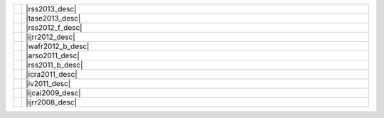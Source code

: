 .. link:
.. description:
.. tags:
.. date: 2013/08/29 16:00:00
.. title: Publications
.. slug: papers

.. csv-table::
   :class: papertable
   :widths: 1, 99

   "|rss2013_img|", "|rss2013_desc|"
   "|tase2013_img|", "|tase2013_desc|"
   "|rss2012_f_img|", "|rss2012_f_desc|"
   "|ijrr2012_img|", "|ijrr2012_desc|"
   "|wafr2012_b_img|", "|wafr2012_b_desc|"
   "|arso2011_img|", "|arso2011_desc|"
   "|rss2011_b_img|", "|rss2011_b_desc|"
   "|icra2011_img|", "|icra2011_desc|"
   "|iv2011_img|", "|iv2011_desc|"
   "|ijcai2009_img|", "|ijcai2009_desc|"
   "|ijrr2008_img|", "|ijrr2008_desc|"


   
.. |rss2013_img| image:: http://cs.stanford.edu/people/teichman/img/rss2013-b.jpg

.. |rss2013_desc| raw:: html

    <p>
        <span class="papertitle"> Unsupervised intrinsic calibration of depth sensors via SLAM </span> <BR>
        <span class="authors">Alex Teichman, Stephen Miller, and Sebastian Thrun.</span> <BR>
        <span class="meeting">Robotics: Science and Systems (RSS),</span>&nbsp;<span class="year">2013.</span> <BR>
        <span class="summary">RGBD sensors such as the Xtion Pro Live or Kinect typically have
          significant depth distortion beyond two or three meters. This paper introduces
          a method of calibrating away the distortion just by recording data from a handheld sensor.
          No calibration target, specialized hardware, or precise measurement is necessary.
          The method is more generally applicable, too, as it requires only that the
          intrinsic parameter in question be <i>myopic</i>: error in the parameter
          setting generates greater measurement error as range increases.
          This includes, for example, focal length and center pixel of a depth camera.
        </span>
    </p>
    <p>
        <a class="paperlink" href="http://cs.stanford.edu/people/teichman/papers/rss2013.pdf">pdf</a>,&nbsp;
        <a class="paperlink" href="http://cs.stanford.edu/people/teichman/octo/clams/">code</a>,&nbsp;
        <a class="paperlink" href="http://roboticsproceedings.org/rss09/p27.html">rss link</a>,&nbsp;
        <a class="paperlink" href="http://cs.stanford.edu/people/teichman/papers/rss2013.bib">bib</a>
    </p>


.. |tase2013_img| image:: http://cs.stanford.edu/people/teichman/img/tase2013-b.jpg

.. |tase2013_desc| raw:: html

    <p>
        <span class="papertitle"> Learning to segment and track in RGBD </span> <BR>
        <span class="authors">Alex Teichman, Jake Lussier, and Sebastian Thrun.</span> <BR>
        <span class="meeting">IEEE Transactions on Automation Science and Engineering,</span>&nbsp;<span class="year">2013.</span> <BR>
        <span class="summary">Extended journal version of previous work with the same title.
          This paper includes algorithmic optimizations that enable real-time
          segmentation and tracking of arbitrary objects, as well as an application
          example in which we use the algorithm to train an object detector without
          the usual hassles of a turntable or crowdsourced annotation.
        </span>
    </p>
    <p>
        <a class="paperlink" href="http://cs.stanford.edu/people/teichman/papers/tase2013.pdf">pdf</a>,&nbsp;
        <a class="paperlink" href="http://cs.stanford.edu/people/teichman/papers/tase2013.bib">bib</a>
    </p>

   
.. |rss2012_f_img| image:: http://cs.stanford.edu/people/teichman/img/rss2012_f.png

.. |rss2012_f_desc| raw:: html

    <p>
        <span class="papertitle"> Online, semi-supervised learning for long-term interaction with object recognition systems </span> <BR>
        <span class="authors">Alex Teichman and Sebastian Thrun. </span> <BR>
        <span class="meeting">Invited talk at RSS Workshop on Long-term Operation of Autonomous Robotic Systems in Changing Environments,</span>&nbsp;<span class="year">2012.</span> <BR>
        <span class="summary">Tracking-based semi-supervised learning, as originally
          presented at RSS2011, was an offline algorithm.  This is fine in some
          contexts, but ideally a user could provide new hand-labeled training
          examples online, as the system runs, without retraining from scratch.
          Qualitatively, this would mean the ability to point out - from the
          back seat of your autonomous car - a few examples of, say, an
          <a class="paperlink" href="http://pbanews.org/wp-content/uploads/2010/09/Elliptical-Bike.jpg" target="_blank">
          elliptical bike</a> or
          <a class="paperlink" href="http://www.carve.cz/wp-content/uploads/2012/08/ladronkasurfskate-19.jpg" target="_blank">
          sk8poler</a>, and tracking-based semi-supervised learning would start learning to
          recognize them on the fly without you having to do anything else.
          This talk discusses some preliminary work in this direction.
        </span>
    </p>
    <p><a class="paperlink" href="http://cs.stanford.edu/people/teichman/papers/rss2012_presentation.pdf">presentation</a></p>


.. |ijrr2012_img| image:: http://cs.stanford.edu/people/teichman/img/ijrr2012.png

.. |ijrr2012_desc| raw:: html

    <p>
        <span class="papertitle">Tracking-based semi-supervised learning</span> <BR>
        <span class="authors">Alex Teichman and Sebastian Thrun.</span> <BR>
        <span class="meeting">International Journal of Robotics Research (IJRR),</span>&nbsp;<span class="year">2012</span>. <BR>
        <span class="summary">Extended journal version of previous work with the same title.
          More experiments, more intuition as to how the method works.
        </span>
    </p>
    <p>
        <a class="paperlink" href="http://ijr.sagepub.com/content/31/7/804">sage</a>,&nbsp;
        <a class="paperlink" href="http://cs.stanford.edu/people/teichman/papers/ijrr2012.bib">bib</a>
    </p>


.. |wafr2012_b_img| image:: http://cs.stanford.edu/people/teichman/img/wafr2012-b.jpg

.. |wafr2012_b_desc| raw:: html

    <p>
        <span class="papertitle">Learning to segment and track in RGBD</span> <BR>
        <span class="authors">Alex Teichman and Sebastian Thrun.</span> <BR>
        <span class="meeting">Workshop on the Algorithmic Foundations of Robotics (WAFR),</span>&nbsp;<span class="year">2012</span>. <BR>
        <span class="summary">Tracking-based semi-supervised learning requires some method
          of model-free segmentation and tracking. This paper describes a method
          of model-free segmentation and tracking that can work in a broad range
          of environments where segmentation is non-trivial.
        </span>
    </p>
    <p>
        <a class="paperlink" href="http://cs.stanford.edu/people/teichman/papers/wafr2012.pdf">pdf</a>,&nbsp;
        <a class="paperlink" href="http://cs.stanford.edu/people/teichman/papers/wafr2012.bib">bib</a>
    </p>


.. |arso2011_img| image:: http://cs.stanford.edu/people/teichman/img/arso2011.png

.. |arso2011_desc| raw:: html
    
    <p>
        <span class="papertitle">Practical object recognition in autonomous driving and beyond</span> <BR>
        <span class="authors">Alex Teichman and Sebastian Thrun.</span> <BR>
        <span class="meeting">IEEE Workshop on Advanced Robotics and its Social Impacts (ARSO),</span>&nbsp;<span class="year">2011</span>. <BR>
        <span class="summary">This paper gives an overview of the recent object recognition
          research in our lab and what is needed to make it a fully functional,
          high accuracy object recognition system that is applicable beyond
          perception for autonomous driving.
        </span>
    </p>
    <p>
        <a class="paperlink" href="http://cs.stanford.edu/people/teichman/papers/arso2011.pdf">pdf</a>,&nbsp;
        <a class="paperlink" href="http://cs.stanford.edu/people/teichman/papers/arso2011.bib">bib</a>
    </p>


.. |rss2011_b_img| image:: http://cs.stanford.edu/people/teichman/img/rss2011_b.jpg

.. |rss2011_b_desc| raw:: html

    <p>
        <span class="papertitle">Tracking-based semi-supervised learning</span> <BR>
        <span class="authors">Alex Teichman and Sebastian Thrun.</span> <BR>
        <span class="meeting">Robotics: Science and Systems (RSS),</span>&nbsp;<span class="year">2011</span>. <BR>
        <span class="summary">Building on previous work, we introduce a simple semi-supervised
          learning method that uses tracking information to find new, useful training
          examples automatically. This method achieves nearly the same accuracy
          as before, but with about two orders of magnitude less human labeling effort.
        </span>
    </p>
    <p>
        <a class="paperlink" href="http://cs.stanford.edu/people/teichman/papers/rss2011.pdf">pdf</a>,&nbsp;
        <a class="paperlink" href="http://cs.stanford.edu/people/teichman/papers/rss2011.bib">bib</a>,&nbsp;
        <a class="paperlink" href="http://cs.stanford.edu/people/teichman/rss2011.html">project</a>,&nbsp;
        <a class="paperlink" href="http://www.roboticsproceedings.org/rss07/p42.html">RSS proceedings</a>
    </p>


.. |icra2011_img| image:: http://cs.stanford.edu/people/teichman/img/icra2011.jpg

.. |icra2011_desc| raw:: html

    <p>
        <span class="papertitle">Towards 3D object recognition via classification of arbitrary object tracks</span> <BR>
        <span class="authors">Alex Teichman, Jesse Levinson, and Sebastian Thrun.</span> <BR>
        <span class="meeting">International Conference on Robotics and Automation (ICRA),</span>&nbsp;<span class="year">2011</span>. <BR>
        <span class="summary">Breaking down the object recognition problem into segmentation,
          tracking, and track classification components, we show an accurate and
          real-time method of classifying tracked objects as car, pedestrian,
          bicyclist, or 'other'.
        </span>
    </p>
    <p>
        <a class="paperlink" href="http://cs.stanford.edu/people/teichman/papers/icra2011.pdf">pdf</a>,&nbsp;
        <a class="paperlink" href="http://cs.stanford.edu/people/teichman/papers/icra2011.bib">bib</a>,&nbsp;
        <a class="paperlink" href="http://cs.stanford.edu/people/teichman/stc/">dataset</a>
    </p>


.. |iv2011_img| image:: http://cs.stanford.edu/people/teichman/img/iv2011.jpg

.. |iv2011_desc| raw:: html
    
    <p>
        <span class="papertitle"> Towards fully autonomous driving: systems and algorithms </span> <BR>
        <span class="authors"> Jesse Levinson, Jake Askeland, Jan Becker, Jennifer Dolson, David Held,
          Soeren Kammel, J. Zico Kolter, Dirk Langer, Oliver Pink, Vaughan Pratt,
          Michael Sokolsky, Ganymed Stanek, David Stavens, Alex Teichman,
          Moritz Werling, and Sebastian Thrun. </span> <BR>
        <span class="meeting">Intelligent Vehicles Symposium,</span>&nbsp;<span class="year">2011.</span> <BR>
        <span class="summary">This paper is a broad summary of recent work on Junior,
          Stanford's autonomous vehicle. Topics covered include object recognition,
          sensor calibration, planning, control, etc.
        </span>
    </p>
    <p>
        <a class="paperlink" href="http://cs.stanford.edu/people/teichman/papers/iv2011.pdf">pdf</a>,&nbsp;
        <a class="paperlink" href="http://cs.stanford.edu/people/teichman/papers/iv2011.bib">bib</a>
    </p>


.. |ijcai2009_img| image:: http://cs.stanford.edu/people/teichman/img/ijcai2009.jpg

.. |ijcai2009_desc| raw:: html

    <p>
        <span class="papertitle"> Exponential family sparse coding with application to self-taught learning </span> <BR>
        <span class="authors"> Honglak Lee, Rajat Raina, Alex Teichman, and Andrew Y. Ng. </span> <BR>
        <span class="meeting"> International Joint Conference on Artificial Intelligence (IJCAI),</span>&nbsp;<span class="year">2009.</span> <BR>
        <span class="summary"> </span>
    </p>
    <p>
        <a class="paperlink" href="http://cs.stanford.edu/people/teichman/papers/ijcai2009.pdf">pdf</a>,&nbsp;
        <a class="paperlink" href="http://cs.stanford.edu/people/teichman/papers/ijcai2009.bib">bib</a>
    </p>


.. |ijrr2008_img| image:: http://cs.stanford.edu/people/teichman/img/ijrr2008.jpg

.. |ijrr2008_desc| raw:: html

    <p>
        <span class="papertitle"> Automatic configuration recognition methods in modular robots </span> <BR>
        <span class="authors"> Michael Park, Sachin Chitta, Alex Teichman, Mark Yim </span> <BR>
        <span class="meeting"> International Journal of Robotics Research (IJRR),</span>&nbsp;<span class="year">2008.</span> <BR>
        <span class="summary"> </span>
    </p>
    <p>
        <a class="paperlink" href="http://cs.stanford.edu/people/teichman/papers/ijrr2008.pdf">pdf</a>,&nbsp;
        <a class="paperlink" href="http://cs.stanford.edu/people/teichman/papers/ijrr2008.bib">bib</a>
    </p>
